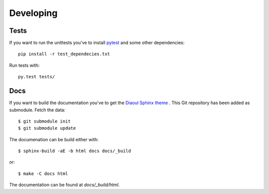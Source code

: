 Developing
==========

Tests
-----
If you want to run the unittests you've to install `pytest`_ and some other
dependencies:

::
    
    pip install -r test_dependecies.txt


Run tests with:

::  
    
    py.test tests/

Docs
----
If you want to build the documentation you've to get the `Diaoul Sphinx theme`_
. This Git repository has been added as submodule. Fetch the data:

::

    $ git submodule init
    $ git submodule update

The documenation can be build either with:

:: 

    $ sphinx-build -aE -b html docs docs/_build

or:

::

    $ make -C docs html

The documentation can be found at `docs/_build/html`.


.. _Diaoul Sphinx theme: https://github.com/Diaoul/diaoul-sphinx-thEmes
.. _pytest: http://pytest.org
